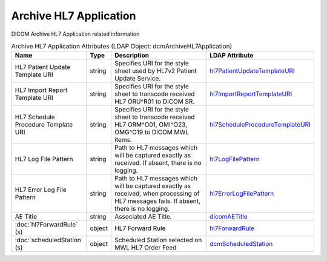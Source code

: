 Archive HL7 Application
=======================
DICOM Archive HL7 Application related information

.. tabularcolumns:: |p{4cm}|l|p{8cm}|l|
.. csv-table:: Archive HL7 Application Attributes (LDAP Object: dcmArchiveHL7Application)
    :header: Name, Type, Description, LDAP Attribute
    :widths: 20, 7, 60, 13

    "HL7 Patient Update Template URI",string,"Specifies URI for the style sheet used by HL7v2 Patient Update Service.","
    .. _hl7PatientUpdateTemplateURI:

    hl7PatientUpdateTemplateURI_"
    "HL7 Import Report Template URI",string,"Specifies URI for the style sheet to transcode received HL7 ORU^R01 to DICOM SR.","
    .. _hl7ImportReportTemplateURI:

    hl7ImportReportTemplateURI_"
    "HL7 Schedule Procedure Template URI",string,"Specifies URI for the style sheet to transcode received HL7 ORM^O01, OMI^O23, OMG^O19 to DICOM MWL items.","
    .. _hl7ScheduleProcedureTemplateURI:

    hl7ScheduleProcedureTemplateURI_"
    "HL7 Log File Pattern",string,"Path to HL7 messages which will be captured exactly as received. If absent, there is no logging.","
    .. _hl7LogFilePattern:

    hl7LogFilePattern_"
    "HL7 Error Log File Pattern",string,"Path to HL7 messages which will be captured exactly as received, when processing of HL7 messages fails. If absent, there is no logging.","
    .. _hl7ErrorLogFilePattern:

    hl7ErrorLogFilePattern_"
    "AE Title",string,"Associated AE Title.","
    .. _dicomAETitle:

    dicomAETitle_"
    ":doc:`hl7ForwardRule` (s)",object,"HL7 Forward Rule","
    .. _hl7ForwardRule:

    hl7ForwardRule_"
    ":doc:`scheduledStation` (s)",object,"Scheduled Station selected on MWL HL7 Order Feed","
    .. _dcmScheduledStation:

    dcmScheduledStation_"
